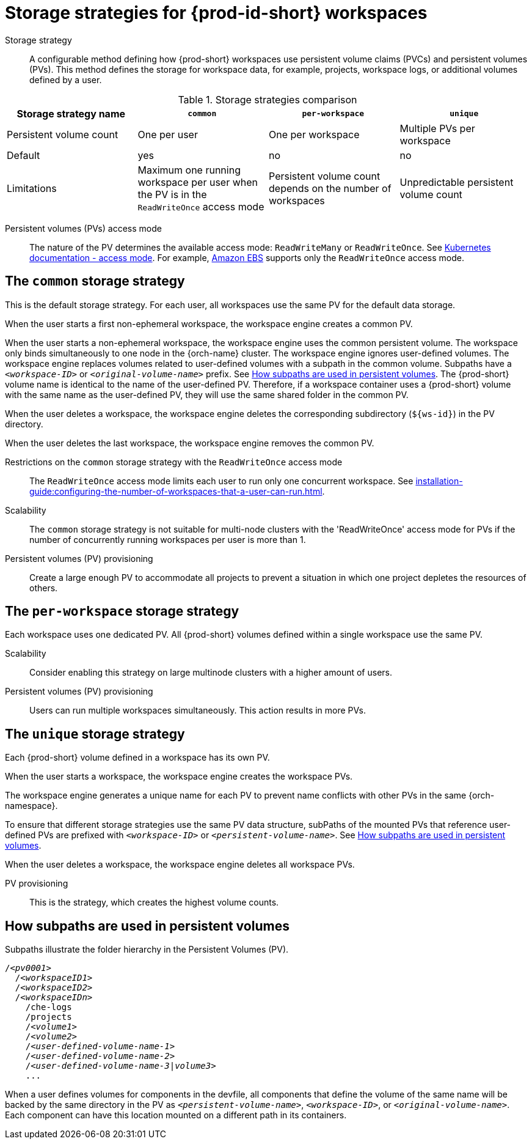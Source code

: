 // Module included in the following assemblies:
//
// {prod-id-short}-workspace-configuration

[id="storage-strategies-for-{prod-id-short}-workspaces_{context}"]
= Storage strategies for {prod-id-short} workspaces

Storage strategy::
A configurable method defining how {prod-short} workspaces use persistent volume claims (PVCs) and persistent volumes (PVs). 
This method defines the storage for workspace data, for example, projects, workspace logs, or additional volumes defined by a user.

.Storage strategies comparison
[width="100%",cols="1,1,1,1",options="header"]
|===
| Storage strategy name
| `common`
| `per-workspace`
| `unique`

| Persistent volume count
| One per user
| One per workspace
| Multiple PVs per workspace

| Default
| yes
| no
| no


| Limitations
| Maximum one running workspace per user when the PV is in the `ReadWriteOnce` access mode
| Persistent volume count depends on the number of workspaces
| Unpredictable persistent volume count

|===

Persistent volumes (PVs) access mode::
The nature of the PV determines the available access mode: `ReadWriteMany` or `ReadWriteOnce`.
See link:https://kubernetes.io/docs/concepts/storage/persistent-volumes/#access-modes[Kubernetes documentation - access mode].
For example, link:https://docs.aws.amazon.com/AWSEC2/latest/UserGuide/AmazonEBS.html[Amazon EBS] supports only the `ReadWriteOnce` access mode.


[id="the-common-storage-strategy_{context}"]
== The `common` storage strategy

This is the default storage strategy.
For each user, all workspaces use the same PV for the default data storage.

When the user starts a first non-ephemeral workspace, the workspace engine creates a common PV.

When the user starts a non-ephemeral workspace, the workspace engine uses the common persistent volume.
The workspace only binds simultaneously to one node in the {orch-name} cluster.
The workspace engine ignores user-defined volumes. 
The workspace engine replaces volumes related to user-defined volumes with a subpath in the common volume. 
Subpaths have a `_<workspace-ID>_` or `__<original-volume-name>__` prefix.
See xref:how-subpaths-are-used-in-persistent-volumes_{context}[].
The {prod-short} volume name is identical to the name of the user-defined PV.
Therefore, if a workspace container uses a {prod-short} volume with the same name as the user-defined PV, they will use the same shared folder in the common PV.

When the user deletes a workspace, the workspace engine deletes the corresponding subdirectory (`$\{ws-id}`) in the PV directory.

When the user deletes the last workspace, the workspace engine removes the common PV. 

Restrictions on the `common` storage strategy with the `ReadWriteOnce` access mode::
The `ReadWriteOnce` access mode limits each user to run only one concurrent workspace.
See xref:installation-guide:configuring-the-number-of-workspaces-that-a-user-can-run.adoc[].

Scalability::
The `common` storage strategy is not suitable for multi-node clusters with the 'ReadWriteOnce' access mode for PVs if the number of concurrently running workspaces per user is more than 1.

Persistent volumes (PV) provisioning::
Create a large enough PV to accommodate all projects to prevent a situation in which one project depletes the resources of others.

[id="the-per-workspace-storage-strategy_{context}"]
== The `per-workspace` storage strategy

Each workspace uses one dedicated PV. 
All {prod-short} volumes defined within a single workspace use the same PV.

Scalability::
Consider enabling this strategy on large multinode clusters with a higher amount of users.

Persistent volumes (PV) provisioning::
Users can run multiple workspaces simultaneously. This action results in more PVs.

[id="the-unique-storage-strategy_{context}"]
== The `unique` storage strategy

Each {prod-short} volume defined in a workspace has its own PV.

When the user starts a workspace, the workspace engine creates the workspace PVs.

The workspace engine generates a unique name for each PV to prevent name conflicts with other PVs in the same {orch-namespace}.

To ensure that different storage strategies use the same PV data structure, subPaths of the mounted PVs that reference user-defined PVs are prefixed with `_<workspace-ID>_` or `__<persistent-volume-name>__`. 
See xref:how-subpaths-are-used-in-persistent-volumes_{context}[].

When the user deletes a workspace, the workspace engine deletes all workspace PVs.

PV provisioning::
This is the strategy, which creates the highest volume counts.


[id="how-subpaths-are-used-in-persistent-volumes_{context}"]
== How subpaths are used in persistent volumes

Subpaths illustrate the folder hierarchy in the Persistent Volumes (PV).

[subs="+quotes,+attributes"]
----
/__<pv0001>__
  /__<workspaceID1>__
  /__<workspaceID2>__
  /__<workspaceIDn>__
    /che-logs
    /projects
    /__<volume1>__
    /__<volume2>__
    /__<user-defined-volume-name-1>__
    /__<user-defined-volume-name-2>__
    /__<user-defined-volume-name-3|volume3>__
    ...
----

When a user defines volumes for components in the devfile, all components that define the volume of the same name will be backed by the same directory in the PV as `__<persistent-volume-name>__`, `__<workspace-ID>__`, or `__<original-volume-name>__`.
Each component can have this location mounted on a different path in its containers.
